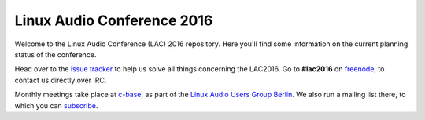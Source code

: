 Linux Audio Conference 2016
===========================

Welcome to the Linux Audio Conference (LAC) 2016 repository.
Here you'll find some information on the current planning status of the conference.

Head over to the `issue tracker <https://github.com/linux-audio-berlin/LAC16/issues>`_ to help us solve all things concerning the LAC2016.
Go to **#lac2016** on `freenode <https://freenode.net/>`_, to contact us directly over IRC.

Monthly meetings take place at `c-base <http://c-base.org>`_, as part of the `Linux Audio Users Group Berlin <http://linuxaudio.berlin>`_.
We also run a mailing list there, to which you can `subscribe <http://linuxaudio.berlin/mailman/listinfo/discuss>`_.

